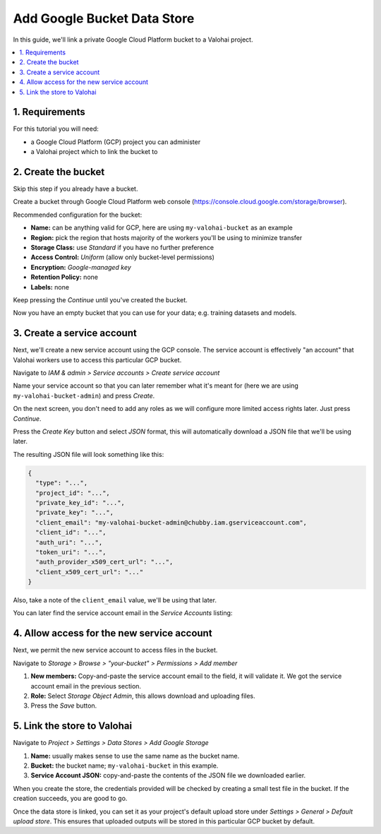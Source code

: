 .. meta::
    :description: How to link your Valohai project and a private Google Cloud Platform bucket containing your data science datasets.

Add Google Bucket Data Store
============================

In this guide, we'll link a private Google Cloud Platform bucket to a Valohai project.

.. contents::
   :backlinks: none
   :local:

1. Requirements
~~~~~~~~~~~~~~~

For this tutorial you will need:

* a Google Cloud Platform (GCP) project you can administer
* a Valohai project which to link the bucket to

2. Create the bucket
~~~~~~~~~~~~~~~~~~~~

Skip this step if you already have a bucket.

.. thumbnail:: gcp-bucket-01.png
   :alt: Path to GCP bucket creation

Create a bucket through Google Cloud Platform web console (https://console.cloud.google.com/storage/browser).

.. thumbnail:: gcp-bucket-02.png
   :alt: Main steps of the GCP bucket creation

Recommended configuration for the bucket:

* **Name:** can be anything valid for GCP, here are using ``my-valohai-bucket`` as an example
* **Region:** pick the region that hosts majority of the workers you'll be using to minimize transfer
* **Storage Class:** use *Standard* if you have no further preference
* **Access Control:** *Uniform* (allow only bucket-level permissions)
* **Encryption:** *Google-managed key*
* **Retention Policy:** none
* **Labels:** none

Keep pressing the `Continue` until you've created the bucket.

.. thumbnail:: gcp-bucket-03.png
   :alt: An empty GCP bucket for models and datasets

Now you have an empty bucket that you can use for your data; e.g. training datasets and models.

3. Create a service account
~~~~~~~~~~~~~~~~~~~~~~~~~~~

Next, we'll create a new service account using the GCP console.
The service account is effectively "an account" that Valohai workers use to access this particular GCP bucket.

.. thumbnail:: gcp-bucket-04.png
   :alt: Path to service account creation

Navigate to `IAM & admin > Service accounts > Create service account`

.. thumbnail:: gcp-bucket-05.png
   :alt: The first step of service account creation

Name your service account so that you can later remember what it's meant for
(here we are using ``my-valohai-bucket-admin``) and press `Create`.

.. thumbnail:: gcp-bucket-06.png
   :alt: The second step of service account creation

On the next screen, you don't need to add any roles as we will configure more limited access rights later. Just press `Continue`.

.. thumbnail:: gcp-bucket-07.png
   :alt: The last step of service account creation

Press the `Create Key` button and select `JSON` format, this will automatically download a JSON file that we'll be using later.

The resulting JSON file will look something like this:

.. code-block:: json

    {
      "type": "...",
      "project_id": "...",
      "private_key_id": "...",
      "private_key": "...",
      "client_email": "my-valohai-bucket-admin@chubby.iam.gserviceaccount.com",
      "client_id": "...",
      "auth_uri": "...",
      "token_uri": "...",
      "auth_provider_x509_cert_url": "...",
      "client_x509_cert_url": "..."
    }

Also, take a note of the ``client_email`` value, we'll be using that later.

You can later find the service account email in the `Service Accounts` listing:

.. thumbnail:: gcp-bucket-08.png
   :alt: GCP console service account listing including emails

4. Allow access for the new service account
~~~~~~~~~~~~~~~~~~~~~~~~~~~~~~~~~~~~~~~~~~

Next, we permit the new service account to access files in the bucket.

.. thumbnail:: gcp-bucket-09.png
   :alt: Path to bucket member management

Navigate to *Storage > Browse > "your-bucket" > Permissions > Add member*

.. thumbnail:: gcp-bucket-10.png
   :alt: Adding members to a GCP bucket

1. **New members:** Copy-and-paste the service account email to the field, it will validate it. We got the service account email in the previous section.
2. **Role:** Select `Storage Object Admin`, this allows download and uploading files.
3. Press the `Save` button.

5. Link the store to Valohai
~~~~~~~~~~~~~~~~~~~~~~~~~~~~

.. thumbnail:: gcp-bucket-valohai-01.png
   :alt: Path to Google Cloud Storage link page

Navigate to `Project > Settings > Data Stores > Add Google Storage`

.. thumbnail:: gcp-bucket-valohai-02.png
   :alt: How to fill fields when creating a Google Cloud Storage on Valohai

1. **Name:** usually makes sense to use the same name as the bucket name.
2. **Bucket:** the bucket name; ``my-valohai-bucket`` in this example.
3. **Service Account JSON:** copy-and-paste the contents of the JSON file we downloaded earlier.

.. thumbnail:: gcp-bucket-valohai-03.png
   :alt: Completed linking of a Google Cloud bucket

When you create the store, the credentials provided will be checked by creating a small test file in the bucket.
If the creation succeeds, you are good to go.

.. thumbnail:: gcp-bucket-valohai-04.png
   :alt: How to set the bucket as default upload store on Valohai

Once the data store is linked, you can set it as your project's default upload store under `Settings > General > Default upload store`.
This ensures that uploaded outputs will be stored in this particular GCP bucket by default.
